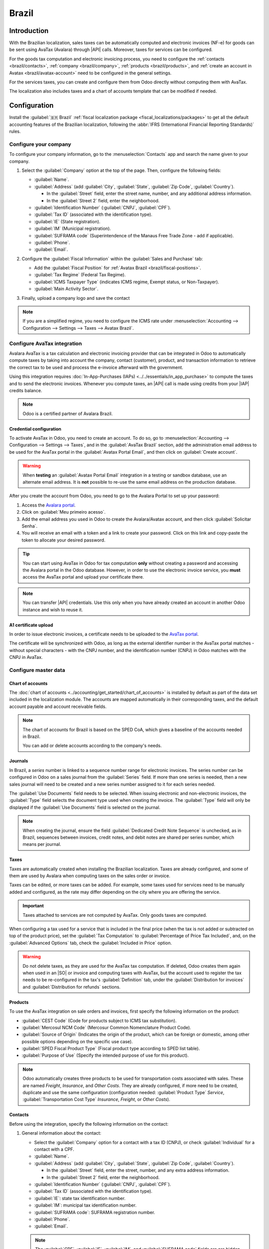 ======
Brazil
======

.. |IAP| replace:: :abbr:`IAP (In-app-purchase)`
.. |API| replace:: :abbr:`API (Application programming interface)`
.. |SO| replace:: :abbr:`SO (Sales order)`

Introduction
============

With the Brazilian localization, sales taxes can be automatically computed and electronic invoices
(NF-e) for goods can be sent using AvaTax (Avalara) through |API| calls. Moreover, taxes for
services can be configured.

For the goods tax computation and electronic invoicing process, you need to configure the
:ref:`contacts <brazil/contacts>`, :ref:`company <brazil/company>`, :ref:`products
<brazil/products>`, and :ref:`create an account in Avatax <brazil/avatax-account>` need to be
configured in the general settings.

For the services taxes, you can create and configure them from Odoo directly without computing them
with AvaTax.

The localization also includes taxes and a chart of accounts template that can be modified if
needed.

Configuration
=============

Install the :guilabel:`🇧🇷 Brazil` :ref:`fiscal localization package
<fiscal_localizations/packages>` to get all the default accounting features of the Brazilian
localization, following the :abbr:`IFRS (International Financial Reporting Standards)` rules.

.. _brazil/company:

Configure your company
----------------------

To configure your company information, go to the :menuselection:`Contacts` app and search the name
given to your company.

#. Select the :guilabel:`Company` option at the top of the page. Then, configure the following
   fields:

   - :guilabel:`Name`.
   - :guilabel:`Address` (add :guilabel:`City`, :guilabel:`State`, :guilabel:`Zip Code`,
     :guilabel:`Country`).

     - In the :guilabel:`Street` field, enter the street name, number, and any additional address
       information.
     - In the :guilabel:`Street 2` field, enter the neighborhood.

   - :guilabel:`Identification Number` (:guilabel:`CNPJ`, :guilabel:`CPF`).
   - :guilabel:`Tax ID` (associated with the identification type).
   - :guilabel:`IE` (State registration).
   - :guilabel:`IM` (Municipal registration).
   - :guilabel:`SUFRAMA code` (Superintendence of the Manaus Free Trade Zone - add if applicable).
   - :guilabel:`Phone`.
   - :guilabel:`Email`.

   .. image:: brazil/contact-configuration.png
      :alt: Company configuration.

#. Configure the :guilabel:`Fiscal Information` within the :guilabel:`Sales and Purchase` tab:

   - Add the :guilabel:`Fiscal Position` for :ref:`Avatax Brazil <brazil/fiscal-positions>`.
   - :guilabel:`Tax Regime` (Federal Tax Regime).
   - :guilabel:`ICMS Taxpayer Type` (indicates ICMS regime, Exempt status, or Non-Taxpayer).
   - :guilabel:`Main Activity Sector`.

   .. image:: brazil/contact-fiscal-configuration.png
      :alt: Company fiscal configuration.

#. Finally, upload a company logo and save the contact

.. note::
   If you are a simplified regime, you need to configure the ICMS rate under
   :menuselection:`Accounting --> Configuration --> Settings --> Taxes --> Avatax Brazil`.

.. _brazil/avatax-account:

Configure AvaTax integration
----------------------------

Avalara AvaTax is a tax calculation and electronic invoicing provider that can be integrated in Odoo
to automatically compute taxes by taking into account the company, contact (customer), product, and
transaction information to retrieve the correct tax to be used and process the e-invoice afterward
with the government.

Using this integration requires :doc:`In-App-Purchases (IAPs) <../../essentials/in_app_purchase>` to
compute the taxes and to send the electronic invoices. Whenever you compute taxes, an |API| call is
made using credits from your |IAP| credits balance.

.. note::
   Odoo is a certified partner of Avalara Brazil.

Credential configuration
~~~~~~~~~~~~~~~~~~~~~~~~

To activate AvaTax in Odoo, you need to create an account. To do so, go to
:menuselection:`Accounting --> Configuration --> Settings --> Taxes`, and in the :guilabel:`AvaTax
Brazil` section, add the administration email address to be used for the AvaTax portal in the
:guilabel:`Avatax Portal Email`, and then click on :guilabel:`Create account`.

.. warning::
   When **testing** an :guilabel:`Avatax Portal Email` integration in a testing or sandbox database,
   use an alternate email address. It is **not** possible to re-use the same email address on the
   production database.

After you create the account from Odoo, you need to go to the Avalara Portal to set up your
password:

#. Access the `Avalara portal <https://portal.avalarabrasil.com.br/Login>`_.
#. Click on :guilabel:`Meu primeiro acesso`.
#. Add the email address you used in Odoo to create the Avalara/Avatax account, and then click
   :guilabel:`Solicitar Senha`.
#. You will receive an email with a token and a link to create your password. Click on this link and
   copy-paste the token to allocate your desired password.

.. tip::
   You can start using AvaTax in Odoo for tax computation **only** without creating a password and
   accessing the Avalara portal in the Odoo database. However, in order to use the electronic
   invoice service, you **must** access the AvaTax portal and upload your certificate there.

.. image:: brazil/avatax-account-configuration.png
   :alt: Avatax account configuration.

.. note::
   You can transfer |API| credentials. Use this only when you have already created an account in
   another Odoo instance and wish to reuse it.

A1 certificate upload
~~~~~~~~~~~~~~~~~~~~~

In order to issue electronic invoices, a certificate needs to be uploaded to the `AvaTax portal
<https://portal.avalarabrasil.com.br/Login>`_.

The certificate will be synchronized with Odoo, as long as the external identifier number in the
AvaTax portal matches - without special characters - with the CNPJ number, and the identification
number (CNPJ) in Odoo matches with the CNPJ in AvaTax.

Configure master data
---------------------

Chart of accounts
~~~~~~~~~~~~~~~~~

The :doc:`chart of accounts <../accounting/get_started/chart_of_accounts>` is installed by default
as part of the data set included in the localization module. The accounts are mapped automatically
in their corresponding taxes, and the default account payable and account receivable fields.

.. note::
   The chart of accounts for Brazil is based on the SPED CoA, which gives a baseline of the accounts
   needed in Brazil.

   You can add or delete accounts according to the company's needs.

Journals
~~~~~~~~

In Brazil, a *series* number is linked to a sequence number range for electronic invoices. The
series number can be configured in Odoo on a sales journal from the :guilabel:`Series` field. If
more than one series is needed, then a new sales journal will need to be created and a new series
number assigned to it for each series needed.

The :guilabel:`Use Documents` field needs to be selected. When issuing electronic and non-electronic
invoices, the :guilabel:`Type` field selects the document type used when creating the invoice. The
:guilabel:`Type` field will only be displayed if the :guilabel:`Use Documents` field is selected on
the journal.

.. image:: brazil/journal-configuration.png
   :alt: Journal configuration with the Use Documents? field checked.

.. note::
   When creating the journal, ensure the field :guilabel:`Dedicated Credit Note Sequence` is
   unchecked, as in Brazil, sequences between invoices, credit notes, and debit notes are shared per
   series number, which means per journal.

Taxes
~~~~~

Taxes are automatically created when installing the Brazilian localization. Taxes are already
configured, and some of them are used by Avalara when computing taxes on the sales order or invoice.

Taxes can be edited, or more taxes can be added. For example, some taxes used for services need to
be manually added and configured, as the rate may differ depending on the city where you are
offering the service.

.. important::
   Taxes attached to services are not computed by AvaTax. Only goods taxes are computed.

When configuring a tax used for a service that is included in the final price (when the tax is not
added or subtracted on top of the product price), set the :guilabel:`Tax Computation` to
:guilabel:`Percentage of Price Tax Included`, and, on the :guilabel:`Advanced Options` tab, check
the :guilabel:`Included in Price` option.

.. image:: brazil/tax-configuration.png
   :alt: Tax configuration.

.. warning::
   Do not delete taxes, as they are used for the AvaTax tax computation. If deleted, Odoo creates
   them again when used in an |SO| or invoice and computing taxes with AvaTax, but the account used
   to register the tax needs to be re-configured in the tax's :guilabel:`Definition` tab, under the
   :guilabel:`Distribution for invoices` and :guilabel:`Distribution for refunds` sections.

.. seealso::
   :doc:`Taxes functional documentation <../accounting/taxes>`

.. _brazil/products:

Products
~~~~~~~~

To use the AvaTax integration on sale orders and invoices, first specify the following information
on the product:

- :guilabel:`CEST Code` (Code for products subject to ICMS tax substitution).
- :guilabel:`Mercosul NCM Code` (Mercosur Common Nomenclature Product Code).
- :guilabel:`Source of Origin` (Indicates the origin of the product, which can be foreign or
  domestic, among other possible options depending on the specific use case).
- :guilabel:`SPED Fiscal Product Type` (Fiscal product type according to SPED list table).
- :guilabel:`Purpose of Use` (Specify the intended purpose of use for this product).

.. image:: brazil/product-configuration.png
   :alt: Product configuration.

.. note::
   Odoo automatically creates three products to be used for transportation costs associated with
   sales. These are named `Freight`, `Insurance`, and `Other Costs`. They are already configured, if
   more need to be created, duplicate and use the same configuration (configuration needed:
   :guilabel:`Product Type` `Service`, :guilabel:`Transportation Cost Type` `Insurance`, `Freight`,
   or `Other Costs`).

.. _brazil/contacts:

Contacts
~~~~~~~~

Before using the integration, specify the following information on the contact:

#. General information about the contact:

   - Select the :guilabel:`Company` option for a contact with a tax ID (CNPJ), or check
     :guilabel:`Individual` for a contact with a CPF.
   - :guilabel:`Name`.
   - :guilabel:`Address` (add :guilabel:`City`, :guilabel:`State`, :guilabel:`Zip Code`,
     :guilabel:`Country`).

     - In the :guilabel:`Street` field, enter the street, number, and any extra address information.
     - In the :guilabel:`Street 2` field, enter the neighborhood.

   - :guilabel:`Identification Number` (:guilabel:`CNPJ`, :guilabel:`CPF`).
   - :guilabel:`Tax ID` (associated with the identification type).
   - :guilabel:`IE`: state tax identification number.
   - :guilabel:`IM`: municipal tax identification number.
   - :guilabel:`SUFRAMA code`: SUFRAMA registration number.
   - :guilabel:`Phone`.
   - :guilabel:`Email`.

   .. image:: brazil/contact-configuration.png
     :alt: Contact configuration.

   .. note::
      The :guilabel:`CPF`, :guilabel:`IE`, :guilabel:`IM`, and :guilabel:`SUFRAMA code` fields are
      are hidden until the :guilabel:`Country` is set to `Brazil`.

#. Fiscal information about the contact under the :guilabel:`Sales \& Purchase` tab:

   - :guilabel:`Fiscal Position`: add the AvaTax fiscal position to automatically compute taxes on
     sale orders and invoices automatically
   - :guilabel:`Tax Regime`: federal tax regime
   - :guilabel:`ICMS Taxpayer Type`: taxpayer type determines if the contact is within the ICMS
     regime, if it is exempt, or if it is a non-taxpayer
   - :guilabel:`Main Activity Sector`: list of main activity sectors of the contact

   .. image:: brazil/contact-fiscal-configuration.png
      :alt: Contact fiscal configuration.

.. _brazil/fiscal-positions:

Fiscal positions
~~~~~~~~~~~~~~~~

To compute taxes and send electronic invoices on sale orders and invoices, both the
:guilabel:`Detect Automatically` and the :guilabel:`Use AvaTax API` options need to be enabled in
the :guilabel:`Fiscal Position`.

The :guilabel:`Fiscal Position` can be configured on the contact or selected when creating a sales
order or an invoice.

.. image:: brazil/fiscal-position-configuration.png
   :alt: Fiscal position configuration

Workflows
=========

This section provides an overview of the actions that trigger `API calls
<https://en.wikipedia.org/wiki/API>`_ for tax computation, and how to send an electronic invoice for
goods (NF-e) for government validation.

.. warning::
   Please note that each |API| call incurs a cost. Be mindful of the actions that trigger these
   calls to manage costs effectively.

Tax computation
---------------

Tax calculations on quotations and sales orders
~~~~~~~~~~~~~~~~~~~~~~~~~~~~~~~~~~~~~~~~~~~~~~~

Trigger an |API| call to calculate taxes on a quotation or sales order automatically with AvaTax in
any of the following ways:

- **Quotation confirmation**
    Confirm a quotation into a sales order.
- **Manual trigger**
    Click on :guilabel:`Compute Taxes Using Avatax`.
- **Preview**
    Click on the :guilabel:`Preview` button.
- **Email a quotation / sales order**
    Send a quotation or sales order to a customer via email.
- **Online quotation access**
    When a customer accesses the quotation online (via the portal view), the |API| call is
    triggered.

Tax calculations on invoices
~~~~~~~~~~~~~~~~~~~~~~~~~~~~

Trigger an |API| call to calculate taxes on a customer invoice automatically with AvaTax any of the
following ways:

- **Manual trigger**
    Click on :guilabel:`Compute Taxes Using AvaTax`.
- **Preview**
    Click on the :guilabel:`Preview` button.
- **Online invoice access**
    When a customer accesses the invoice online (via the portal view), the |API| call is triggered.

.. note::
   The :guilabel:`Fiscal Position` must be set to `Automatic Tax Mapping (Avalara Brazil)` for any
   of these actions to compute taxes automatically.

.. seealso::
   :doc:`Fiscal positions (tax and account mapping) <../accounting/taxes/fiscal_positions>`

.. _brazil/electronic-documents:

Electronic documents
--------------------

Customer invoices
~~~~~~~~~~~~~~~~~

To process an electronic invoice for goods (NF-e), the invoice needs to be confirmed and taxes need
to be computed by Avalara. Once that step is done, click on the :guilabel:`Send \& Print` button in
the upper left corner, and a pop-up will appear. Then click on :guilabel:`Process e-invoice` and any
of the other options - :guilabel:`Download` or :guilabel:`Email`. Finally, click on :guilabel:`Send
\& Print` to process the invoice against the government.

Before sending the electronic invoice for goods (NF-e) some fields need to be filled out on the
invoice:

- :guilabel:`Customer` with all the customer information
- :guilabel:`Payment Method: Brazil` (how the invoice is planned to be paid)
- :guilabel:`Fiscal Position` set as the :guilabel:`Automatic Tax Mapping (Avalara Brazil)`
- :guilabel:`Document Type` set as :guilabel:`(55) Electronic Invoice (NF-e)`. This is the only
   electronic document supported at the moment. Non-electronic invoices can be registered, and other
   document types can be activated if needed

There are some other optional fields that depend on the nature of the transaction. These fields are
not required, so no errors will appear from the government if these optional fields are not
populated for most cases:

- :guilabel:`Freight Model` determines how the goods are planned to be transported - domestic
- :guilabel:`Transporter Brazil` determines who is doing the transportation

.. image:: brazil/invoice-info-needed.png
   :alt: Invoice information needed to process an electronic invoice.

.. image:: brazil/process-electronic-invoice.png
   :alt: Process electronic invoice pop-up in Odoo.

.. note::
   All of the fields available on the invoice used to issue an electronic invoice are also available
   on the sales order, if needed. When creating the first invoice, the field :guilabel:`Document
   Number` is displayed, allocated as the first number to be used sequentially for subsequent
   invoices.

Credit notes
~~~~~~~~~~~~

If a sales return needs to be registered, then a credit note can be created in Odoo to be sent to
the government for validation.

.. seealso::
   :ref:`Issue a credit note <accounting/issue-credit-note>`

Debit Notes
~~~~~~~~~~~

If additional information needs to be included, or values need to be corrected that were not
accurately provided in the original invoice, a debit note can be issued.

.. important::
   Only the products included in the original invoice can be part of the debit note. While changes
   can be made to the product's unit price or quantity, products **cannot** be added to the debit
   note. The purpose of this document is only to declare the amount that you want to add to the
   original invoice for the same or fewer products.

.. seealso::
   :ref:`Issue a debit note <accounting/issue-debit-note>`

Invoice cancellation
~~~~~~~~~~~~~~~~~~~~

It is possible to cancel an electronic invoice that was validated by the government.

.. important::
   Check whether the electronic invoice is still within the cancellation deadline, which may vary
   according to the legislation of each state.

This can be done in Odoo by clicking :guilabel:`Request Cancel` and adding a cancellation
:guilabel:`Reason` on the pop-up that appears. If you want to send this cancellation reason to the
customer via email, activate the :guilabel:`E-mail` checkbox.

.. image:: brazil/invoice-cancellation.png
   :alt: Invoice cancellation reason in Odoo.

Correction letter
~~~~~~~~~~~~~~~~~

A correction letter can be created and linked to an electronic invoice that was validated by the
government.

This can be done in Odoo by clicking :guilabel:`Correction Letter` and adding a correction
:guilabel:`Reason` on the pop-up that appears. To send this correction reason to a customer via
email, activate the :guilabel:`E-mail` checkbox.

.. image:: brazil/correction-letter.png
   :alt: Correction letter reason in Odoo.

Invalidate invoice number range
~~~~~~~~~~~~~~~~~~~~~~~~~~~~~~~

A range of sequences that are assigned to sales journals can be invalidated with the government if
they are not currently used, **and** will not be used in the future. To do so, navigate to the
journal, and click the :menuselection:`⚙️ (gear) icon --> Invalidate Number Range (BR)`. On the
:guilabel:`Invalidate Number Range (BR)` wizard, add the :guilabel:`Initial Number` and
:guilabel:`End Number` of the range that should be canceled, and enter an invalidation
:guilabel:`Reason`.

.. image:: brazil/range-number-invalidation.png
   :alt: Number range invalidation selection in Odoo.

.. image:: brazil/range-number-invalidation-wizard.png
   :alt: Number range invalidation wizard in Odoo.

.. note::
   The log of the canceled numbers along with the XML file are recorded in the chatter of the
   journal.

Vendor bills
------------

On the vendor bills side, when receiving an invoice from a supplier, you can encode the bill in Odoo
by adding all the commercial information together with the same Brazilian specific information that
is recorded on the :ref:`customer invoices <brazil/electronic-documents>`.

These Brazilian specific fields are:

- :guilabel:`Payment Method: Brazil` (how the invoice is planned to be paid).
- :guilabel:`Document Type` used by your vendor.
- :guilabel:`Document Number` (the invoice number from your supplier).
- :guilabel:`Freight Model` (how goods are planned to be transported - domestic).
- :guilabel:`Transporter Brazil` (who is doing the transportation).
